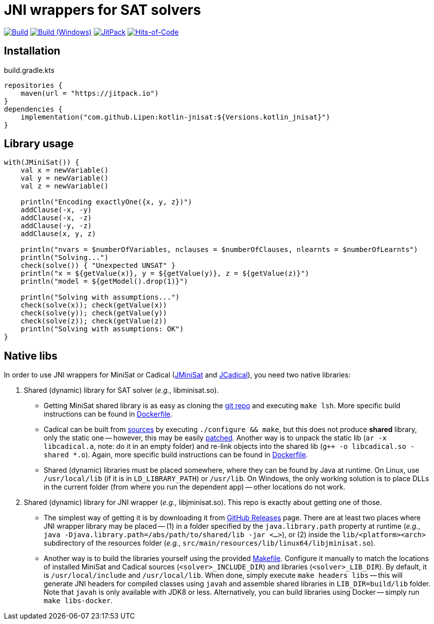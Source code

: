 = JNI wrappers for SAT solvers

image:https://github.com/Lipen/kotlin-jnisat/workflows/Build/badge.svg["Build",link="https://github.com/Lipen/kotlin-jnisat/actions"]
image:https://github.com/Lipen/kotlin-jnisat/workflows/Build%20(Windows)/badge.svg["Build (Windows)",link="https://github.com/Lipen/kotlin-jnisat/actions"]
image:https://jitpack.io/v/Lipen/kotlin-jnisat.svg["JitPack",link="https://jitpack.io/p/Lipen/kotlin-jnisat"]
image:https://hitsofcode.com/github/Lipen/kotlin-jnisat["Hits-of-Code",link="https://hitsofcode.com/view/github/Lipen/kotlin-jnisat"]

== Installation

[source,kotlin]
.build.gradle.kts
----
repositories {
    maven(url = "https://jitpack.io")
}
dependencies {
    implementation("com.github.Lipen:kotlin-jnisat:${Versions.kotlin_jnisat}")
}
----

== Library usage

[source,kotlin]
----
with(JMiniSat()) {
    val x = newVariable()
    val y = newVariable()
    val z = newVariable()

    println("Encoding exactlyOne({x, y, z})")
    addClause(-x, -y)
    addClause(-x, -z)
    addClause(-y, -z)
    addClause(x, y, z)

    println("nvars = $numberOfVariables, nclauses = $numberOfClauses, nlearnts = $numberOfLearnts")
    println("Solving...")
    check(solve()) { "Unexpected UNSAT" }
    println("x = ${getValue(x)}, y = ${getValue(y)}, z = ${getValue(z)}")
    println("model = ${getModel().drop(1)}")

    println("Solving with assumptions...")
    check(solve(x)); check(getValue(x))
    check(solve(y)); check(getValue(y))
    check(solve(z)); check(getValue(z))
    println("Solving with assumptions: OK")
}
----

== Native libs

In order to use JNI wrappers for MiniSat or Cadical (link:src/main/kotlin/com/github/lipen/jnisat/JMiniSat.kt[JMiniSat] and link:src/main/kotlin/com/github/lipen/jnisat/JCadical.kt[JCadical]), you need two native libraries:

1. Shared (dynamic) library for SAT solver (_e.g._, libminisat.so).

- Getting MiniSat shared library is as easy as cloning the https://github.com/niklasso/minisat[git repo] and executing `make lsh`.
More specific build instructions can be found in link:Dockerfile[].
- Cadical can be built from link:https://github.com/arminbiere/cadical[sources] by executing `./configure && make`, but this does not produce *shared* library, only the static one -- however, this may be easily link:cadical-shared-lib.patch[patched].
Another way is to unpack the static lib (`ar -x libcadical.a`, note: do it in an empty folder) and re-link objects into the shared lib (`g++ -o libcadical.so -shared *.o`).
Again, more specific build instructions can be found in link:Dockerfile[].
- Shared (dynamic) libraries must be placed somewhere, where they can be found by Java at runtime.
On Linux, use `/usr/local/lib` (if it is in `LD_LIBRARY_PATH`) or `/usr/lib`.
On Windows, the only working solution is to place DLLs in the current folder (from where you run the dependent app) -- other locations do not work.

2. Shared (dynamic) library for JNI wrapper (_e.g._, libjminisat.so).
This repo is exactly about getting one of those.

- The simplest way of getting it is by downloading it from https://github.com/Lipen/kotlin-jnisat/releases[GitHub Releases] page.
There are at least two places where JNI wrapper library may be placed -- (1) in a folder specified by the `java.library.path` property at runtime (_e.g._, `java -Djava.library.path=/abs/path/to/shared/lib -jar <...>`), or (2) inside the `lib/<platform><arch>` subdirectory of the resources folder (_e.g._, `src/main/resources/lib/linux64/libjminisat.so`).
- Another way is to build the libraries yourself using the provided link:Makefile[].
Configure it manually to match the locations of installed MiniSat and Cadical sources (`<solver>_INCLUDE_DIR`) and libraries (`<solver>_LIB_DIR`).
By default, it is `/usr/local/include` and `/usr/local/lib`.
When done, simply execute `make headers libs` -- this will generate JNI headers for compiled classes using `javah` and assemble shared libraries in `LIB_DIR=build/lib` folder.
Note that `javah` is only available with JDK8 or less.
Alternatively, you can build libraries using Docker -- simply run `make libs-docker`.
